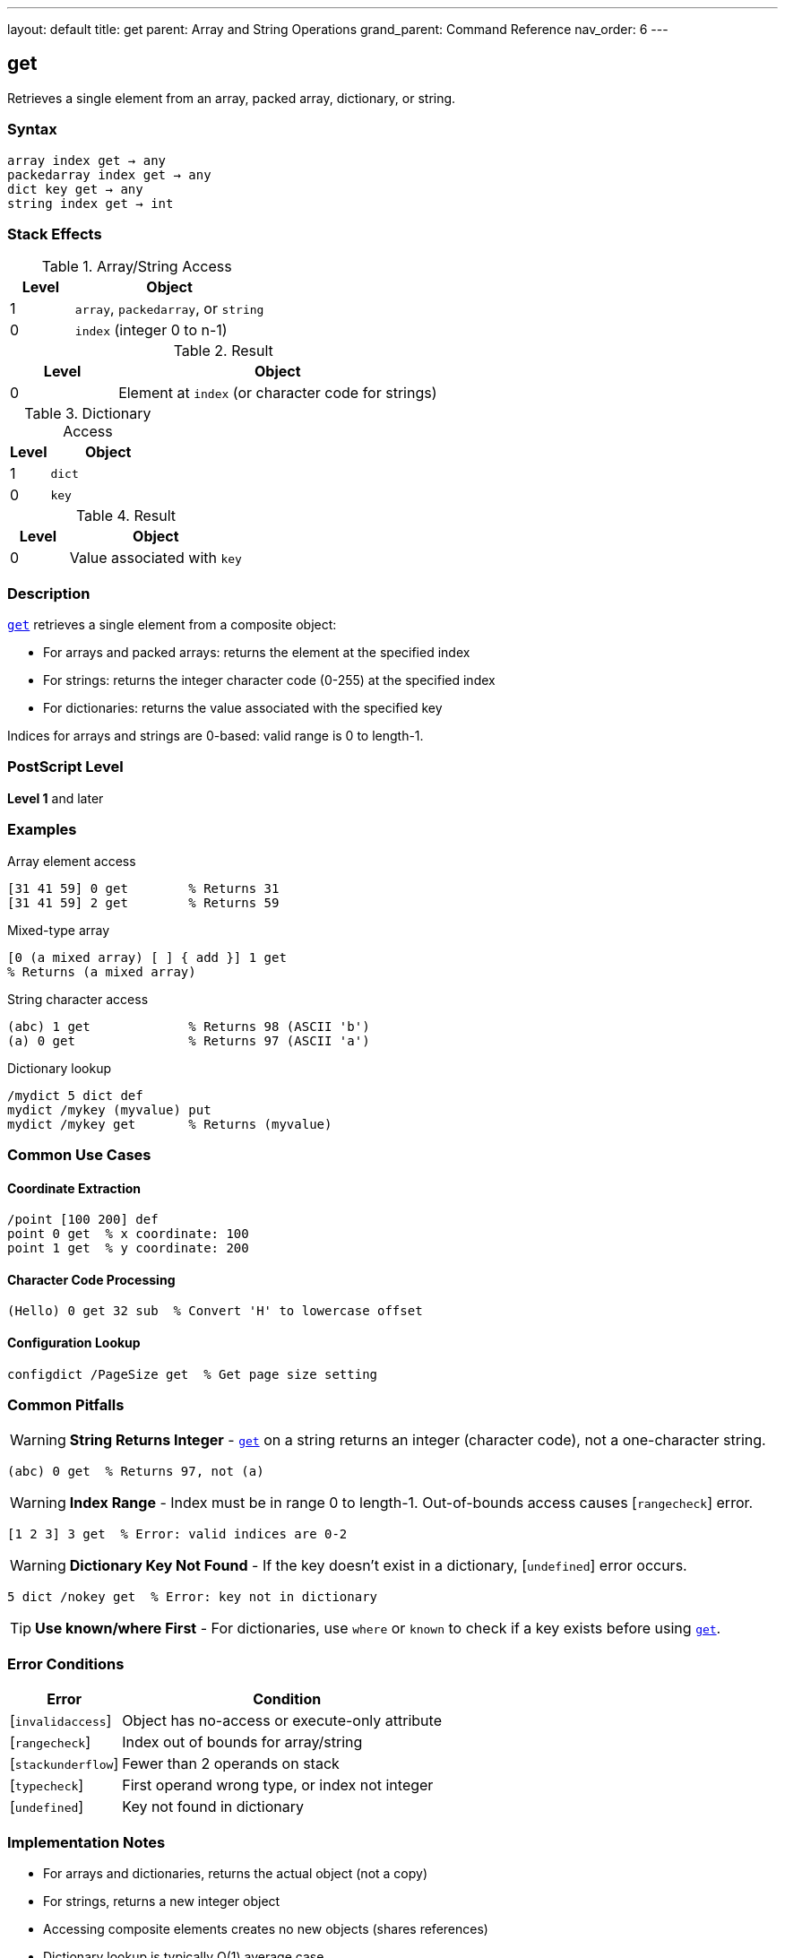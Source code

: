 ---
layout: default
title: get
parent: Array and String Operations
grand_parent: Command Reference
nav_order: 6
---

== get

Retrieves a single element from an array, packed array, dictionary, or string.

=== Syntax

----
array index get → any
packedarray index get → any
dict key get → any
string index get → int
----

=== Stack Effects

.Array/String Access
[cols="1,3"]
|===
| Level | Object

| 1
| `array`, `packedarray`, or `string`

| 0
| `index` (integer 0 to n-1)
|===

.Result
[cols="1,3"]
|===
| Level | Object

| 0
| Element at `index` (or character code for strings)
|===

.Dictionary Access
[cols="1,3"]
|===
| Level | Object

| 1
| `dict`

| 0
| `key`
|===

.Result
[cols="1,3"]
|===
| Level | Object

| 0
| Value associated with `key`
|===

=== Description

link:get.adoc[`get`] retrieves a single element from a composite object:

* For arrays and packed arrays: returns the element at the specified index
* For strings: returns the integer character code (0-255) at the specified index
* For dictionaries: returns the value associated with the specified key

Indices for arrays and strings are 0-based: valid range is 0 to length-1.

=== PostScript Level

*Level 1* and later

=== Examples

.Array element access
[source,postscript]
----
[31 41 59] 0 get        % Returns 31
[31 41 59] 2 get        % Returns 59
----

.Mixed-type array
[source,postscript]
----
[0 (a mixed array) [ ] { add }] 1 get
% Returns (a mixed array)
----

.String character access
[source,postscript]
----
(abc) 1 get             % Returns 98 (ASCII 'b')
(a) 0 get               % Returns 97 (ASCII 'a')
----

.Dictionary lookup
[source,postscript]
----
/mydict 5 dict def
mydict /mykey (myvalue) put
mydict /mykey get       % Returns (myvalue)
----

=== Common Use Cases

==== Coordinate Extraction

[source,postscript]
----
/point [100 200] def
point 0 get  % x coordinate: 100
point 1 get  % y coordinate: 200
----

==== Character Code Processing

[source,postscript]
----
(Hello) 0 get 32 sub  % Convert 'H' to lowercase offset
----

==== Configuration Lookup

[source,postscript]
----
configdict /PageSize get  % Get page size setting
----

=== Common Pitfalls

WARNING: *String Returns Integer* - link:get.adoc[`get`] on a string returns an integer (character code), not a one-character string.

[source,postscript]
----
(abc) 0 get  % Returns 97, not (a)
----

WARNING: *Index Range* - Index must be in range 0 to length-1. Out-of-bounds access causes [`rangecheck`] error.

[source,postscript]
----
[1 2 3] 3 get  % Error: valid indices are 0-2
----

WARNING: *Dictionary Key Not Found* - If the key doesn't exist in a dictionary, [`undefined`] error occurs.

[source,postscript]
----
5 dict /nokey get  % Error: key not in dictionary
----

TIP: *Use known/where First* - For dictionaries, use `where` or `known` to check if a key exists before using link:get.adoc[`get`].

=== Error Conditions

[cols="1,3"]
|===
| Error | Condition

| [`invalidaccess`]
| Object has no-access or execute-only attribute

| [`rangecheck`]
| Index out of bounds for array/string

| [`stackunderflow`]
| Fewer than 2 operands on stack

| [`typecheck`]
| First operand wrong type, or index not integer

| [`undefined`]
| Key not found in dictionary
|===

=== Implementation Notes

* For arrays and dictionaries, returns the actual object (not a copy)
* For strings, returns a new integer object
* Accessing composite elements creates no new objects (shares references)
* Dictionary lookup is typically O(1) average case

=== Performance Considerations

* Direct array indexing is very fast
* String character access is equally fast
* Dictionary lookup slightly slower but still efficient
* For sequential access, xref:../forall.adoc[`forall`] may be more efficient than repeated link:get.adoc[`get`] calls

=== See Also

* xref:../put.adoc[`put`] - Store value in array/string/dictionary
* xref:../getinterval.adoc[`getinterval`] - Get subarray or substring
* xref:../length.adoc[`length`] - Get length of array/string
* xref:../aload.adoc[`aload`] - Load all array elements
* xref:../forall.adoc[`forall`] - Iterate over elements
